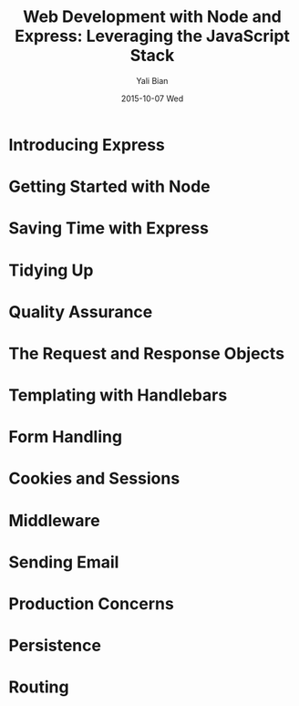 #+TITLE:       Web Development with Node and Express: Leveraging the JavaScript Stack
#+AUTHOR:      Yali Bian
#+EMAIL:       byl.lisp@gmail.com
#+DATE:        2015-10-07 Wed

* Introducing Express
* Getting Started with Node
* Saving Time with Express
* Tidying Up
* Quality Assurance
* The Request and Response Objects
* Templating with Handlebars
* Form Handling
* Cookies and Sessions
* Middleware
* Sending Email
* Production Concerns
* Persistence
* Routing
